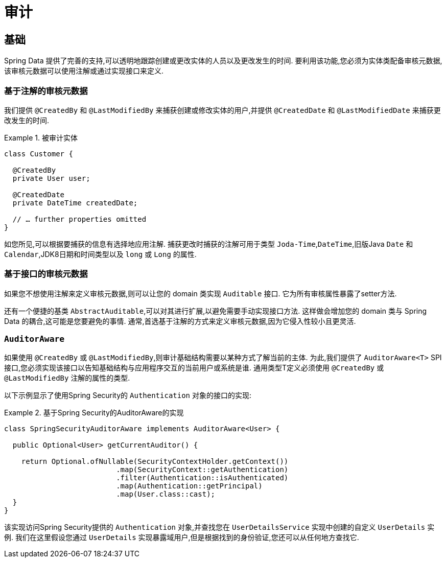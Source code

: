 [[auditing]]
= 审计

[[auditing.basics]]
== 基础
Spring Data 提供了完善的支持,可以透明地跟踪创建或更改实体的人员以及更改发生的时间.  要利用该功能,您必须为实体类配备审核元数据,该审核元数据可以使用注解或通过实现接口来定义.

[[auditing.annotations]]
=== 基于注解的审核元数据

我们提供 `@CreatedBy` 和 `@LastModifiedBy` 来捕获创建或修改实体的用户,并提供 `@CreatedDate` 和 `@LastModifiedDate` 来捕获更改发生的时间.

.被审计实体
====
[source, java]
----
class Customer {

  @CreatedBy
  private User user;

  @CreatedDate
  private DateTime createdDate;

  // … further properties omitted
}
----
====

如您所见,可以根据要捕获的信息有选择地应用注解.  捕获更改时捕获的注解可用于类型 `Joda-Time`,`DateTime`,旧版Java `Date` 和 `Calendar`,JDK8日期和时间类型以及 `long` 或 `Long` 的属性.

[[auditing.interfaces]]
=== 基于接口的审核元数据
如果您不想使用注解来定义审核元数据,则可以让您的 domain 类实现 `Auditable` 接口.  它为所有审核属性暴露了setter方法.

还有一个便捷的基类 `AbstractAuditable`,可以对其进行扩展,以避免需要手动实现接口方法.  这样做会增加您的 domain 类与 Spring Data 的耦合,这可能是您要避免的事情.  通常,首选基于注解的方式来定义审核元数据,因为它侵入性较小且更灵活.

[[auditing.auditor-aware]]
=== `AuditorAware`

如果使用 `@CreatedBy` 或 `@LastModifiedBy`,则审计基础结构需要以某种方式了解当前的主体.  为此,我们提供了 `AuditorAware<T>` SPI接口,您必须实现该接口以告知基础结构与应用程序交互的当前用户或系统是谁.
通用类型T定义必须使用 `@CreatedBy` 或 `@LastModifiedBy` 注解的属性的类型.

以下示例显示了使用Spring Security的 `Authentication` 对象的接口的实现:

.基于Spring Security的AuditorAware的实现
====
[source, java]
----
class SpringSecurityAuditorAware implements AuditorAware<User> {

  public Optional<User> getCurrentAuditor() {

    return Optional.ofNullable(SecurityContextHolder.getContext())
			  .map(SecurityContext::getAuthentication)
			  .filter(Authentication::isAuthenticated)
			  .map(Authentication::getPrincipal)
			  .map(User.class::cast);
  }
}
----
====

该实现访问Spring Security提供的 `Authentication` 对象,并查找您在 `UserDetailsService` 实现中创建的自定义 `UserDetails` 实例.  我们在这里假设您通过 `UserDetails` 实现暴露域用户,但是根据找到的身份验证,您还可以从任何地方查找它.